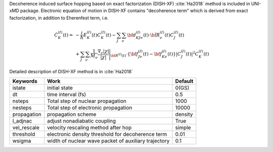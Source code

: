
Decoherence induced surface hopping based on exact factorization (DISH-XF) :cite:`Ha2018` method is included in UNI-xMD package.
Electronic equation of motion in DISH-XF contains "decoherence term" which is derived from exact factorization,
in addition to Eherenfest term, i.e.

.. math::

    \dot C^{(I)}_K(t) =& -\frac{i}{\hbar}E^{(I)}_K(t)C^{(I)}_K(t)
    - \sum_J\sum_\nu{\bf d}^{(I)}_{KJ\nu}(t)\cdot\dot{\bf R}^{(I)}_\nu(t)C^{(I)}_J(t) \nonumber\\
    &+\sum_J\sum_\nu\frac{1}{M_\nu}\frac{\nabla_\nu|\chi|}{|\chi|}\Bigg|_{\underline{\underline{\bf R}}^{(I)}(t)}
    \cdot\left\{{\bf f}^{(I)}_{J\nu}(t)-{\bf f}^{(I)}_{K\nu}(t)\right\}|C^{(I)}_J(t)|^2 C^{(I)}_K(t)

Detailed description of DISH-XF method is in :cite:`Ha2018`

+----------------+------------------------------------------------------+---------+
| Keywords       | Work                                                 | Default |
+================+======================================================+=========+
| istate         | initial state                                        | 0(GS)   |
+----------------+------------------------------------------------------+---------+
| dt             | time interval (fs)                                   | 0.5     |
+----------------+------------------------------------------------------+---------+
| nsteps         | Total step of nuclear propagation                    | 1000    |
+----------------+------------------------------------------------------+---------+
| nesteps        | Total step of electronic propagation                 | 10000   |
+----------------+------------------------------------------------------+---------+
| propagation    | propagation scheme                                   | density |
+----------------+------------------------------------------------------+---------+
| l_adjnac       | adjust nonadiabatic coupling                         | True    |
+----------------+------------------------------------------------------+---------+
| vel_rescale    | velocity rescaling method after hop                  | simple  |
+----------------+------------------------------------------------------+---------+
| threshold      | electronic density threshold for decoherence term    | 0.01    |
+----------------+------------------------------------------------------+---------+
| wsigma         | width of nuclear wave packet of auxiliary trajectory | 0.1     |
+----------------+------------------------------------------------------+---------+

